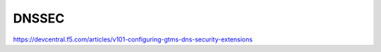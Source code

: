 DNSSEC
##########################

https://devcentral.f5.com/articles/v101-configuring-gtms-dns-security-extensions

